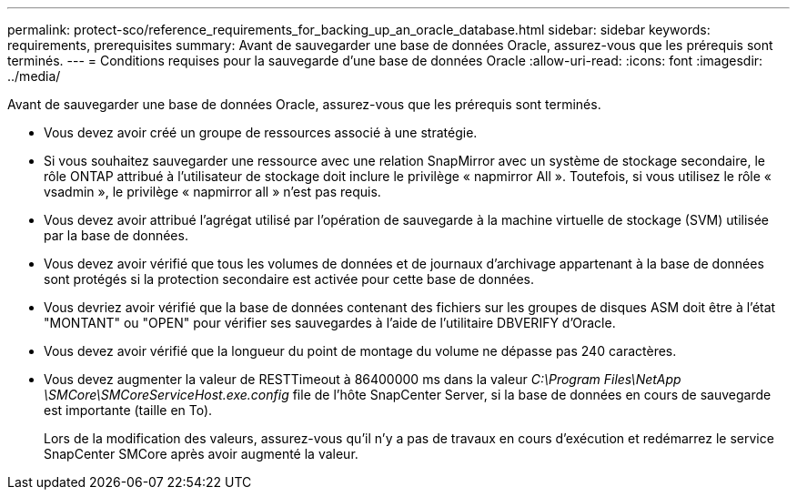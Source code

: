 ---
permalink: protect-sco/reference_requirements_for_backing_up_an_oracle_database.html 
sidebar: sidebar 
keywords: requirements, prerequisites 
summary: Avant de sauvegarder une base de données Oracle, assurez-vous que les prérequis sont terminés. 
---
= Conditions requises pour la sauvegarde d'une base de données Oracle
:allow-uri-read: 
:icons: font
:imagesdir: ../media/


[role="lead"]
Avant de sauvegarder une base de données Oracle, assurez-vous que les prérequis sont terminés.

* Vous devez avoir créé un groupe de ressources associé à une stratégie.
* Si vous souhaitez sauvegarder une ressource avec une relation SnapMirror avec un système de stockage secondaire, le rôle ONTAP attribué à l'utilisateur de stockage doit inclure le privilège « napmirror All ». Toutefois, si vous utilisez le rôle « vsadmin », le privilège « napmirror all » n'est pas requis.
* Vous devez avoir attribué l'agrégat utilisé par l'opération de sauvegarde à la machine virtuelle de stockage (SVM) utilisée par la base de données.
* Vous devez avoir vérifié que tous les volumes de données et de journaux d'archivage appartenant à la base de données sont protégés si la protection secondaire est activée pour cette base de données.
* Vous devriez avoir vérifié que la base de données contenant des fichiers sur les groupes de disques ASM doit être à l'état "MONTANT" ou "OPEN" pour vérifier ses sauvegardes à l'aide de l'utilitaire DBVERIFY d'Oracle.
* Vous devez avoir vérifié que la longueur du point de montage du volume ne dépasse pas 240 caractères.
* Vous devez augmenter la valeur de RESTTimeout à 86400000 ms dans la valeur _C:\Program Files\NetApp \SMCore\SMCoreServiceHost.exe.config_ file de l'hôte SnapCenter Server, si la base de données en cours de sauvegarde est importante (taille en To).
+
Lors de la modification des valeurs, assurez-vous qu'il n'y a pas de travaux en cours d'exécution et redémarrez le service SnapCenter SMCore après avoir augmenté la valeur.


